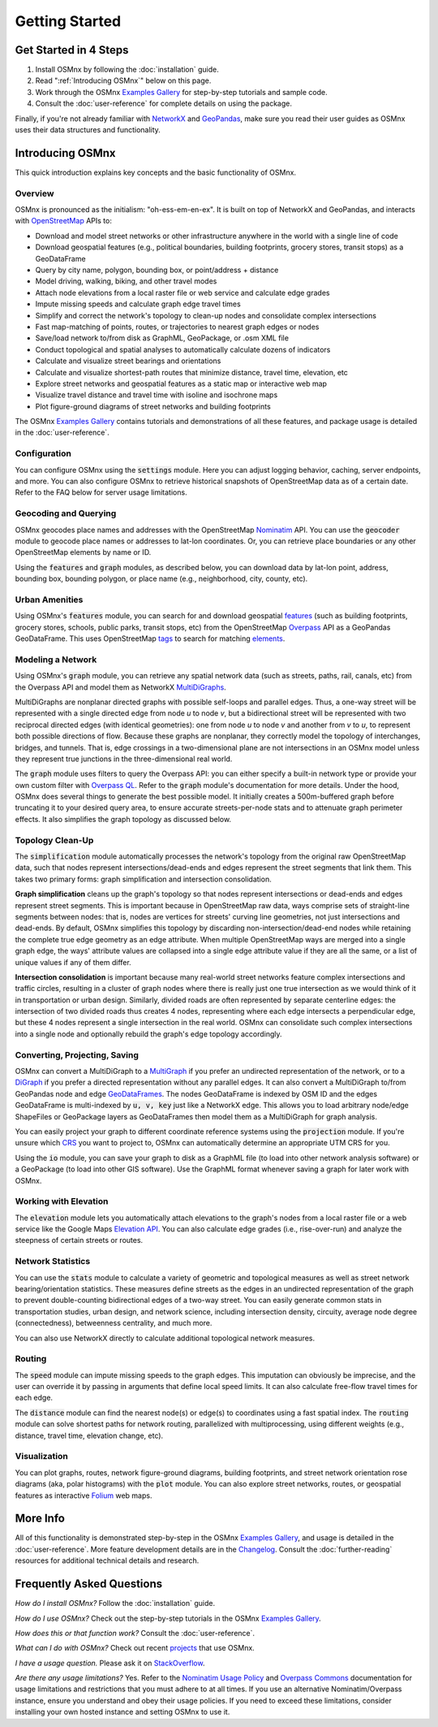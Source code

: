 Getting Started
===============

Get Started in 4 Steps
----------------------

1. Install OSMnx by following the :doc:`installation` guide.

2. Read ":ref:`Introducing OSMnx`" below on this page.

3. Work through the OSMnx `Examples Gallery`_ for step-by-step tutorials and sample code.

4. Consult the :doc:`user-reference` for complete details on using the package.

Finally, if you're not already familiar with `NetworkX`_ and `GeoPandas`_, make sure you read their user guides as OSMnx uses their data structures and functionality.

.. _Introducing OSMnx:

Introducing OSMnx
-----------------

This quick introduction explains key concepts and the basic functionality of OSMnx.

Overview
^^^^^^^^

OSMnx is pronounced as the initialism: "oh-ess-em-en-ex". It is built on top of NetworkX and GeoPandas, and interacts with `OpenStreetMap`_ APIs to:

* Download and model street networks or other infrastructure anywhere in the world with a single line of code
* Download geospatial features (e.g., political boundaries, building footprints, grocery stores, transit stops) as a GeoDataFrame
* Query by city name, polygon, bounding box, or point/address + distance
* Model driving, walking, biking, and other travel modes
* Attach node elevations from a local raster file or web service and calculate edge grades
* Impute missing speeds and calculate graph edge travel times
* Simplify and correct the network's topology to clean-up nodes and consolidate complex intersections
* Fast map-matching of points, routes, or trajectories to nearest graph edges or nodes
* Save/load network to/from disk as GraphML, GeoPackage, or .osm XML file
* Conduct topological and spatial analyses to automatically calculate dozens of indicators
* Calculate and visualize street bearings and orientations
* Calculate and visualize shortest-path routes that minimize distance, travel time, elevation, etc
* Explore street networks and geospatial features as a static map or interactive web map
* Visualize travel distance and travel time with isoline and isochrone maps
* Plot figure-ground diagrams of street networks and building footprints

The OSMnx `Examples Gallery`_ contains tutorials and demonstrations of all these features, and package usage is detailed in the :doc:`user-reference`.

Configuration
^^^^^^^^^^^^^

You can configure OSMnx using the :code:`settings` module. Here you can adjust logging behavior, caching, server endpoints, and more. You can also configure OSMnx to retrieve historical snapshots of OpenStreetMap data as of a certain date. Refer to the FAQ below for server usage limitations.

Geocoding and Querying
^^^^^^^^^^^^^^^^^^^^^^

OSMnx geocodes place names and addresses with the OpenStreetMap `Nominatim`_ API. You can use the :code:`geocoder` module to geocode place names or addresses to lat-lon coordinates. Or, you can retrieve place boundaries or any other OpenStreetMap elements by name or ID.

Using the :code:`features` and :code:`graph` modules, as described below, you can download data by lat-lon point, address, bounding box, bounding polygon, or place name (e.g., neighborhood, city, county, etc).

Urban Amenities
^^^^^^^^^^^^^^^

Using OSMnx's :code:`features` module, you can search for and download geospatial `features`_ (such as building footprints, grocery stores, schools, public parks, transit stops, etc) from the OpenStreetMap `Overpass`_ API as a GeoPandas GeoDataFrame. This uses OpenStreetMap `tags`_ to search for matching `elements`_.

Modeling a Network
^^^^^^^^^^^^^^^^^^

Using OSMnx's :code:`graph` module, you can retrieve any spatial network data (such as streets, paths, rail, canals, etc) from the Overpass API and model them as NetworkX `MultiDiGraphs`_.

MultiDiGraphs are nonplanar directed graphs with possible self-loops and parallel edges. Thus, a one-way street will be represented with a single directed edge from node *u* to node *v*, but a bidirectional street will be represented with two reciprocal directed edges (with identical geometries): one from node *u* to node *v* and another from *v* to *u*, to represent both possible directions of flow. Because these graphs are nonplanar, they correctly model the topology of interchanges, bridges, and tunnels. That is, edge crossings in a two-dimensional plane are not intersections in an OSMnx model unless they represent true junctions in the three-dimensional real world.

The :code:`graph` module uses filters to query the Overpass API: you can either specify a built-in network type or provide your own custom filter with `Overpass QL`_. Refer to the :code:`graph` module's documentation for more details. Under the hood, OSMnx does several things to generate the best possible model. It initially creates a 500m-buffered graph before truncating it to your desired query area, to ensure accurate streets-per-node stats and to attenuate graph perimeter effects. It also simplifies the graph topology as discussed below.

Topology Clean-Up
^^^^^^^^^^^^^^^^^

The :code:`simplification` module automatically processes the network's topology from the original raw OpenStreetMap data, such that nodes represent intersections/dead-ends and edges represent the street segments that link them. This takes two primary forms: graph simplification and intersection consolidation.

**Graph simplification** cleans up the graph's topology so that nodes represent intersections or dead-ends and edges represent street segments. This is important because in OpenStreetMap raw data, ways comprise sets of straight-line segments between nodes: that is, nodes are vertices for streets' curving line geometries, not just intersections and dead-ends. By default, OSMnx simplifies this topology by discarding non-intersection/dead-end nodes while retaining the complete true edge geometry as an edge attribute. When multiple OpenStreetMap ways are merged into a single graph edge, the ways' attribute values are collapsed into a single edge attribute value if they are all the same, or a list of unique values if any of them differ.

**Intersection consolidation** is important because many real-world street networks feature complex intersections and traffic circles, resulting in a cluster of graph nodes where there is really just one true intersection as we would think of it in transportation or urban design. Similarly, divided roads are often represented by separate centerline edges: the intersection of two divided roads thus creates 4 nodes, representing where each edge intersects a perpendicular edge, but these 4 nodes represent a single intersection in the real world. OSMnx can consolidate such complex intersections into a single node and optionally rebuild the graph's edge topology accordingly.

Converting, Projecting, Saving
^^^^^^^^^^^^^^^^^^^^^^^^^^^^^^

OSMnx can convert a MultiDiGraph to a `MultiGraph`_ if you prefer an undirected representation of the network, or to a `DiGraph`_ if you prefer a directed representation without any parallel edges. It can also convert a MultiDiGraph to/from GeoPandas node and edge `GeoDataFrames`_. The nodes GeoDataFrame is indexed by OSM ID and the edges GeoDataFrame is multi-indexed by :code:`u, v, key` just like a NetworkX edge. This allows you to load arbitrary node/edge ShapeFiles or GeoPackage layers as GeoDataFrames then model them as a MultiDiGraph for graph analysis.

You can easily project your graph to different coordinate reference systems using the :code:`projection` module. If you're unsure which `CRS`_ you want to project to, OSMnx can automatically determine an appropriate UTM CRS for you.

Using the :code:`io` module, you can save your graph to disk as a GraphML file (to load into other network analysis software) or a GeoPackage (to load into other GIS software). Use the GraphML format whenever saving a graph for later work with OSMnx.

Working with Elevation
^^^^^^^^^^^^^^^^^^^^^^

The :code:`elevation` module lets you automatically attach elevations to the graph's nodes from a local raster file or a web service like the Google Maps `Elevation API`_. You can also calculate edge grades (i.e., rise-over-run) and analyze the steepness of certain streets or routes.

Network Statistics
^^^^^^^^^^^^^^^^^^

You can use the :code:`stats` module to calculate a variety of geometric and topological measures as well as street network bearing/orientation statistics. These measures define streets as the edges in an undirected representation of the graph to prevent double-counting bidirectional edges of a two-way street. You can easily generate common stats in transportation studies, urban design, and network science, including intersection density, circuity, average node degree (connectedness), betweenness centrality, and much more.

You can also use NetworkX directly to calculate additional topological network measures.

Routing
^^^^^^^

The :code:`speed` module can impute missing speeds to the graph edges. This imputation can obviously be imprecise, and the user can override it by passing in arguments that define local speed limits. It can also calculate free-flow travel times for each edge.

The :code:`distance` module can find the nearest node(s) or edge(s) to coordinates using a fast spatial index. The :code:`routing` module can solve shortest paths for network routing, parallelized with multiprocessing, using different weights (e.g., distance, travel time, elevation change, etc).

Visualization
^^^^^^^^^^^^^

You can plot graphs, routes, network figure-ground diagrams, building footprints, and street network orientation rose diagrams (aka, polar histograms) with the :code:`plot` module. You can also explore street networks, routes, or geospatial features as interactive `Folium`_ web maps.

More Info
---------

All of this functionality is demonstrated step-by-step in the OSMnx `Examples Gallery`_, and usage is detailed in the :doc:`user-reference`. More feature development details are in the `Changelog`_. Consult the :doc:`further-reading` resources for additional technical details and research.

Frequently Asked Questions
--------------------------

*How do I install OSMnx?* Follow the :doc:`installation` guide.

*How do I use OSMnx?* Check out the step-by-step tutorials in the OSMnx `Examples Gallery`_.

*How does this or that function work?* Consult the :doc:`user-reference`.

*What can I do with OSMnx?* Check out recent `projects`_ that use OSMnx.

*I have a usage question.* Please ask it on `StackOverflow`_.

*Are there any usage limitations?* Yes. Refer to the `Nominatim Usage Policy`_ and `Overpass Commons`_ documentation for usage limitations and restrictions that you must adhere to at all times. If you use an alternative Nominatim/Overpass instance, ensure you understand and obey their usage policies. If you need to exceed these limitations, consider installing your own hosted instance and setting OSMnx to use it.

.. _Examples Gallery: https://github.com/gboeing/osmnx-examples
.. _GeoPandas: https://geopandas.org
.. _NetworkX: https://networkx.org
.. _OpenStreetMap: https://www.openstreetmap.org
.. _Nominatim: https://nominatim.org
.. _Overpass: https://wiki.openstreetmap.org/wiki/Overpass_API
.. _features: https://wiki.openstreetmap.org/wiki/Map_features
.. _tags: https://wiki.openstreetmap.org/wiki/Tags
.. _elements: https://wiki.openstreetmap.org/wiki/Elements
.. _MultiDiGraphs: https://networkx.org/documentation/stable/reference/classes/multidigraph.html
.. _MultiGraph: https://networkx.org/documentation/stable/reference/classes/multigraph.html
.. _DiGraph: https://networkx.org/documentation/stable/reference/classes/digraph.html
.. _GeoDataFrames: https://geopandas.org/en/stable/docs/reference/geodataframe.html
.. _Overpass QL: https://wiki.openstreetmap.org/wiki/Overpass_API/Overpass_QL
.. _CRS: https://en.wikipedia.org/wiki/Coordinate_reference_system
.. _Elevation API: https://developers.google.com/maps/documentation/elevation
.. _Folium: https://python-visualization.github.io/folium/
.. _Changelog: https://github.com/gboeing/osmnx/blob/main/CHANGELOG.md
.. _projects: https://geoffboeing.com/2018/03/osmnx-features-roundup
.. _StackOverflow: https://stackoverflow.com/search?q=osmnx
.. _Nominatim Usage Policy: https://operations.osmfoundation.org/policies/nominatim/
.. _Overpass Commons: https://dev.overpass-api.de/overpass-doc/en/preface/commons.html
